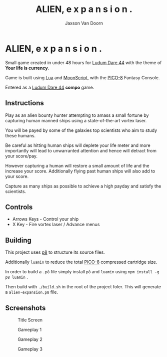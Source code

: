 
#+TITLE:	ALIEN, e x p a n s i o n .
#+AUTHOR:	Jaxson Van Doorn
#+EMAIL:	jaxson.vandoorn@gmail.com
#+OPTIONS:  num:nil toc:nil

* ALIEN, e x p a n s i o n .

Small game created in under 48 hours for [[https://ldjam.com/events/ludum-dare/44][Ludum Dare 44]] with the theme of *Your life is currency*.

Game is built using [[https://www.lua.org/][Lua]] and [[https://moonscript.org/][MoonScript]], with the [[https://www.lexaloffle.com/pico-8.php][PICO-8]] Fantasy Console.

Entered as a [[https://ldjam.com/events/ludum-dare/44][Ludum Dare 44]] *compo* game.

** Instructions

Play as an alien bounty hunter attempting to amass a small fortune by capturing human manned ships using a state-of-the-art vortex laser.

You will be payed by some of the galaxies top scientists who aim to study these humans.

Be careful as hitting human ships will deplete your life meter and more importantly will lead to unwarranted attention and hence will detract from your score/pay.

However capturing a human will restore a small amount of life and the increase your score.  Additionally flying past human ships will also add to your score.

Capture as many ships as possible to achieve a high payday and satisfy the scientists.
** Controls

- Arrows Keys - Control your ship
- X Key - Fire vortex laser / Advance menus

** Building
This project uses [[https://github.com/jozanza/p8][p8]] to structure its source files.

Additionally ~luamin~ to reduce the total [[https://www.lexaloffle.com/pico-8.php][PICO-8]] compressed cartridge size.

In order to build a ~.p8~ file simply install ~p8~ and ~luamin~ using ~npm install -g p8 luamin~ .

Then build with ~./build.sh~ in the root of the project foler.  This will generate a ~alien-expansion.p8~ file.

** Screenshots

#+CAPTION: Title Screen
#+NAME:    Title Screen
[[./screenshots/cover.png]]

#+CAPTION: Gameplay 1
#+NAME:    Gameplay 1
[[./screenshots/game-1.png]]

#+CAPTION: Gameplay 2
#+NAME:    Gameplay 2
[[./screenshots/game-2.png]]

#+CAPTION: Gameplay 3
#+NAME:    Gameplay 3
[[./screenshots/game-3.png]]
